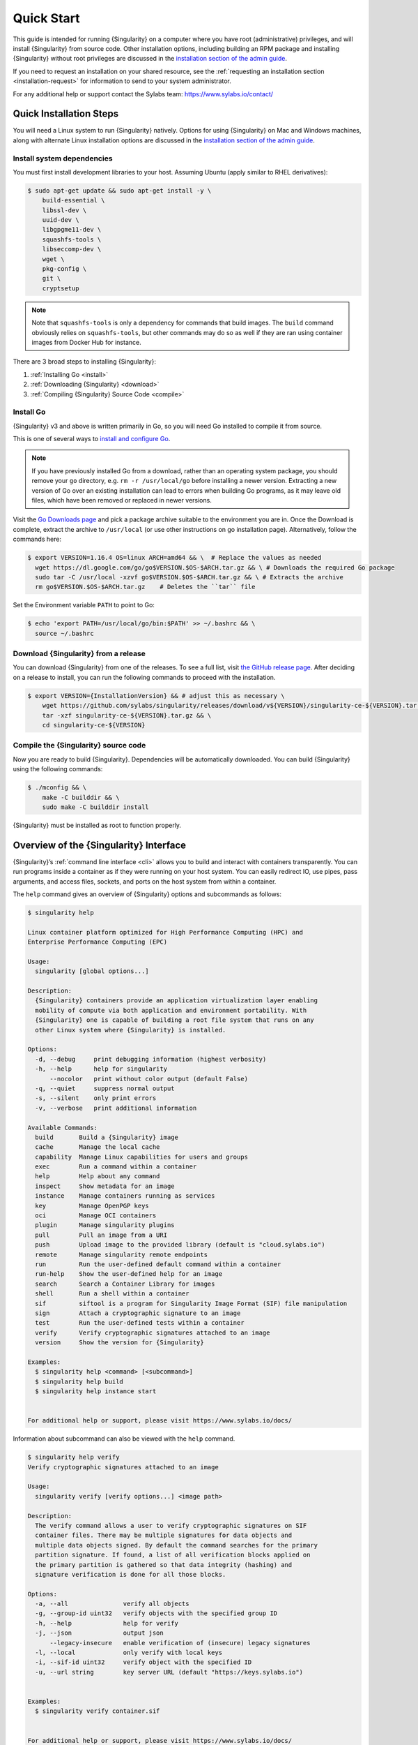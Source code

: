 .. _quick-start:

===========
Quick Start
===========

.. _sec:quickstart:

This guide is intended for running {Singularity} on a computer where you
have root (administrative) privileges, and will install {Singularity}
from source code. Other installation options, including building an
RPM package and installing {Singularity} without root privileges are
discussed in the `installation section of the admin guide
<https://sylabs.io/guides/\{adminversion\}/admin-guide/installation.html>`__.

If you need to request an installation on your shared resource, see the
:ref:`requesting an installation section <installation-request>` for
information to send to your system administrator.

For any additional help or support contact the Sylabs team:
https://www.sylabs.io/contact/


.. _quick-installation:

------------------------
Quick Installation Steps
------------------------

You will need a Linux system to run {Singularity} natively. Options for
using {Singularity} on Mac and Windows machines, along with alternate
Linux installation options are discussed in the `installation section of the
admin guide
<https://sylabs.io/guides/\{adminversion\}/admin-guide/installation.html>`__.

Install system dependencies
===========================

You must first install development libraries to your host. Assuming Ubuntu
(apply similar to RHEL derivatives):

.. code-block:: none

    $ sudo apt-get update && sudo apt-get install -y \
        build-essential \
        libssl-dev \
        uuid-dev \
        libgpgme11-dev \
        squashfs-tools \
        libseccomp-dev \
        wget \
        pkg-config \
        git \
        cryptsetup

.. note::
    Note that ``squashfs-tools`` is only a dependency for commands that build
    images. The ``build`` command obviously relies on ``squashfs-tools``, but
    other commands may do so as well if they are ran using container images
    from Docker Hub for instance.

There are 3 broad steps to installing {Singularity}:

1. :ref:`Installing Go <install>`
2. :ref:`Downloading {Singularity} <download>`
3. :ref:`Compiling {Singularity} Source Code <compile>`

.. _install:

Install Go
==========

{Singularity} v3 and above is written primarily in Go, so you will need Go
installed to compile it from source.

This is one of several ways to `install and configure Go
<https://golang.org/doc/install>`_.

.. note::

   If you have previously installed Go from a download, rather than an
   operating system package, you should remove your ``go`` directory,
   e.g. ``rm -r /usr/local/go`` before installing a newer version.
   Extracting a new version of Go over an existing installation can
   lead to errors when building Go programs, as it may leave old
   files, which have been removed or replaced in newer versions.

Visit the `Go Downloads page <https://golang.org/dl/>`_ and pick a package
archive suitable to the environment you are in. Once the Download is complete,
extract the archive to ``/usr/local`` (or use other instructions on go installation
page). Alternatively, follow the commands here:

.. code-block:: none

    $ export VERSION=1.16.4 OS=linux ARCH=amd64 && \  # Replace the values as needed
      wget https://dl.google.com/go/go$VERSION.$OS-$ARCH.tar.gz && \ # Downloads the required Go package
      sudo tar -C /usr/local -xzvf go$VERSION.$OS-$ARCH.tar.gz && \ # Extracts the archive
      rm go$VERSION.$OS-$ARCH.tar.gz    # Deletes the ``tar`` file

Set the Environment variable ``PATH`` to point to Go:

.. code-block:: none

    $ echo 'export PATH=/usr/local/go/bin:$PATH' >> ~/.bashrc && \
      source ~/.bashrc

.. _download:

Download {Singularity} from a release
=====================================

You can download {Singularity} from one of the releases. To see a full list, visit
`the GitHub release page <https://github.com/sylabs/singularity/releases>`_.
After deciding on a release to install, you can run the following commands to
proceed with the installation.

.. code-block:: none

    $ export VERSION={InstallationVersion} && # adjust this as necessary \
        wget https://github.com/sylabs/singularity/releases/download/v${VERSION}/singularity-ce-${VERSION}.tar.gz && \
        tar -xzf singularity-ce-${VERSION}.tar.gz && \
        cd singularity-ce-${VERSION}

.. _compile:

Compile the {Singularity} source code
=====================================

Now you are ready to build {Singularity}. Dependencies will be automatically
downloaded. You can build {Singularity} using the following commands:

.. code-block:: none

    $ ./mconfig && \
        make -C builddir && \
        sudo make -C builddir install

{Singularity} must be installed as root to function properly.

---------------------------------------
Overview of the {Singularity} Interface
---------------------------------------

{Singularity}’s :ref:`command line interface <cli>` allows you to build
and interact with containers transparently. You can run programs inside a
container as if they were running on your host system. You can easily redirect
IO, use pipes, pass arguments, and access files, sockets, and ports on the host
system from within a container.

The ``help`` command gives an overview of {Singularity} options and subcommands as
follows:

.. code-block:: none

    $ singularity help

    Linux container platform optimized for High Performance Computing (HPC) and
    Enterprise Performance Computing (EPC)

    Usage:
      singularity [global options...]

    Description:
      {Singularity} containers provide an application virtualization layer enabling
      mobility of compute via both application and environment portability. With
      {Singularity} one is capable of building a root file system that runs on any
      other Linux system where {Singularity} is installed.

    Options:
      -d, --debug     print debugging information (highest verbosity)
      -h, --help      help for singularity
          --nocolor   print without color output (default False)
      -q, --quiet     suppress normal output
      -s, --silent    only print errors
      -v, --verbose   print additional information

    Available Commands:
      build       Build a {Singularity} image
      cache       Manage the local cache
      capability  Manage Linux capabilities for users and groups
      exec        Run a command within a container
      help        Help about any command
      inspect     Show metadata for an image
      instance    Manage containers running as services
      key         Manage OpenPGP keys
      oci         Manage OCI containers
      plugin      Manage singularity plugins
      pull        Pull an image from a URI
      push        Upload image to the provided library (default is "cloud.sylabs.io")
      remote      Manage singularity remote endpoints
      run         Run the user-defined default command within a container
      run-help    Show the user-defined help for an image
      search      Search a Container Library for images
      shell       Run a shell within a container
      sif         siftool is a program for Singularity Image Format (SIF) file manipulation
      sign        Attach a cryptographic signature to an image
      test        Run the user-defined tests within a container
      verify      Verify cryptographic signatures attached to an image
      version     Show the version for {Singularity}

    Examples:
      $ singularity help <command> [<subcommand>]
      $ singularity help build
      $ singularity help instance start


    For additional help or support, please visit https://www.sylabs.io/docs/


Information about subcommand can also be viewed with the ``help`` command.

.. code-block:: none

    $ singularity help verify
    Verify cryptographic signatures attached to an image

    Usage:
      singularity verify [verify options...] <image path>

    Description:
      The verify command allows a user to verify cryptographic signatures on SIF 
      container files. There may be multiple signatures for data objects and 
      multiple data objects signed. By default the command searches for the primary 
      partition signature. If found, a list of all verification blocks applied on 
      the primary partition is gathered so that data integrity (hashing) and 
      signature verification is done for all those blocks.

    Options:
      -a, --all               verify all objects
      -g, --group-id uint32   verify objects with the specified group ID
      -h, --help              help for verify
      -j, --json              output json
          --legacy-insecure   enable verification of (insecure) legacy signatures
      -l, --local             only verify with local keys
      -i, --sif-id uint32     verify object with the specified ID
      -u, --url string        key server URL (default "https://keys.sylabs.io")


    Examples:
      $ singularity verify container.sif


    For additional help or support, please visit https://www.sylabs.io/docs/


{Singularity} uses positional syntax (i.e. the order of commands and options
matters). Global options affecting the behavior of all commands follow the main
``singularity`` command. Then sub commands are followed by their options
and arguments.

For example, to pass the ``--debug`` option to the main ``singularity`` command
and run {Singularity} with debugging messages on:

.. code-block:: none

    $ singularity --debug run library://sylabsed/examples/lolcow

To pass the ``--containall`` option to the ``run`` command and run a
{Singularity} image in an isolated manner:

.. code-block:: none

    $ singularity run --containall library://sylabsed/examples/lolcow

{Singularity} 2.4 introduced the concept of command groups. For instance, to list
Linux capabilities for a particular user, you would use the  ``list`` command in
the ``capability`` command group like so:

.. code-block:: none

    $ singularity capability list dave

Container authors might also write help docs specific to a container or for an
internal module called an ``app``. If those help docs exist for a particular
container, you can view them like so.

.. code-block:: none

    $ singularity inspect --helpfile container.sif  # See the container's help, if provided

    $ singularity inspect --helpfile --app=foo foo.sif  # See the help for foo, if provided

-------------------------
Download pre-built images
-------------------------

You can use the ``search`` command to locate groups, collections, and
containers of interest on the `Container Library <https://cloud.sylabs.io/library>`_ .

.. code-block:: none

    singularity search tensorflow
    Found 22 container images for amd64 matching "tensorflow":

	library://ajgreen/default/tensorflow2-gpu-py3-r-jupyter:latest
		Current software: tensorflow2; py3.7; r; jupyterlab1.2.6
		Signed by: 1B8565093D80FA393BC2BD73EA4711C01D881FCB

	library://bensonyang/collection/tensorflow-rdma_v4.sif:latest

	library://dxtr/default/hpc-tensorflow:0.1

	library://emmeff/tensorflow/tensorflow:latest

	library://husi253/default/tensorflow:20.01-tf1-py3-mrcnn-2020.10.07

	library://husi253/default/tensorflow:20.01-tf1-py3-mrcnn-20201014

	library://husi253/default/tensorflow:20.01-tf2-py3-lhx-20201007

	library://irinaespejo/default/tensorflow-gan:sha256.0c1b6026ba2d6989242f418835d76cd02fc4cfc8115682986395a71ef015af18

	library://jon/default/tensorflow:1.12-gpu
		Signed by: D0E30822F7F4B229B1454388597B8AFA69C8EE9F

        ...

You can use the `pull <https://www.sylabs.io/guides/\{version\}/user-guide/cli/singularity_pull.html>`_
and `build <https://www.sylabs.io/guides/\{version\}/user-guide/cli/singularity_build.html>`_
commands to download pre-built images from an external resource like the
`Container Library <https://cloud.sylabs.io/library>`_ or
`Docker Hub <https://hub.docker.com/>`_.

When called on a native {Singularity} image like those provided on the Container Library, ``pull``
simply downloads the image file to your system.

.. code-block:: none

    $ singularity pull library://lolcow

You can also use ``pull`` with the ``docker://`` uri to reference Docker images
served from a registry. In this case ``pull`` does not just download an image
file. Docker images are stored in layers, so ``pull`` must also combine those
layers into a usable {Singularity} file.

.. code-block:: none

    $ singularity pull docker://godlovedc/lolcow

Pulling Docker images reduces reproducibility. If you were to pull a Docker
image today and then wait six months and pull again, you are not guaranteed to
get the same image. If any of the source layers has changed the image will be
altered. If reproducibility is a priority for you, try building your images from
the Container Library.

You can also use the ``build`` command to download pre-built images from an
external resource. When using ``build`` you must specify a name for your
container like so:

.. code-block:: none

    $ singularity build ubuntu.sif library://ubuntu

    $ singularity build lolcow.sif docker://godlovedc/lolcow

Unlike ``pull``, ``build`` will convert your image to the latest {Singularity}
image format after downloading it.
``build`` is like a “Swiss Army knife” for container creation. In addition to
downloading images, you can use ``build`` to create images from other images or
from scratch using a :ref:`definition file <definition-files>`. You can also
use ``build`` to convert an image between the container formats supported by
{Singularity}. To see a comparison of {Singularity} definition file with Dockerfile,
please see: :ref:`this section <sec:deffile-vs-dockerfile>`.

.. _cowimage:

--------------------
Interact with images
--------------------

You can interact with images in several ways, each of which can accept image URIs
in addition to a local image path.

For demonstration, we will use a ``lolcow_latest.sif`` image that can be pulled
from the Container Library:

.. code-block:: none

    $ singularity pull library://sylabsed/examples/lolcow

Shell
=====

The `shell <https://www.sylabs.io/guides/\{version\}/user-guide/cli/singularity_shell.html>`_
command allows you to spawn a new shell within your container and interact with
it as though it were a small virtual machine.

.. code-block:: none

    $ singularity shell lolcow_latest.sif

    {Singularity} lolcow_latest.sif:~>


The change in prompt indicates that you have entered the container (though you
should not rely on that to determine whether you are in container or not).

Once inside of a {Singularity} container, you are the same user as you are on the
host system.

.. code-block:: none

    {Singularity} lolcow_latest.sif:~> whoami
    david

    {Singularity} lolcow_latest.sif:~> id
    uid=1000(david) gid=1000(david) groups=1000(david),4(adm),24(cdrom),27(sudo),30(dip),46(plugdev),116(lpadmin),126(sambashare)

``shell`` also works with the ``library://``, ``docker://``, and ``shub://``
URIs. This creates an ephemeral container that disappears when the shell is
exited.

.. code-block:: none

    $ singularity shell library://sylabsed/examples/lolcow

Executing Commands
==================

The `exec <https://www.sylabs.io/guides/\{version\}/user-guide/cli/singularity_exec.html>`_
command allows you to execute a custom command within a container by specifying
the image file. For instance, to execute the ``cowsay`` program within the
``lolcow_latest.sif`` container:

.. code-block:: none

    $ singularity exec lolcow_latest.sif cowsay moo
     _____
    < moo >
     -----
            \   ^__^
             \  (oo)\_______
                (__)\       )\/\
                    ||----w |
                    ||     ||

``exec`` also works with the ``library://``, ``docker://``, and ``shub://``
URIs. This creates an ephemeral container that executes a command and
disappears.

.. code-block:: none

    $ singularity exec library://sylabsed/examples/lolcow cowsay "Fresh from the library!"
     _________________________
    < Fresh from the library! >
     -------------------------
            \   ^__^
             \  (oo)\_______
                (__)\       )\/\
                    ||----w |
                    ||     ||

.. _runcontainer:

Running a container
===================

{Singularity} containers contain :ref:`runscripts <runscript>`. These are user
defined scripts that define the actions a container should perform when someone
runs it. The runscript can be triggered with the `run <https://www.sylabs.io/guides/\{version\}/user-guide/cli/singularity_run.html>`_
command, or simply by calling the container as though it were an executable.

.. code-block:: none

    $ singularity run lolcow_latest.sif
     _____________________________________
    / You have been selected for a secret \
    \ mission.                            /
     -------------------------------------
            \   ^__^
             \  (oo)\_______
                (__)\       )\/\
                    ||----w |
                    ||     ||

    $ ./lolcow_latest.sif
     ____________________________________
    / Q: What is orange and goes "click, \
    \ click?" A: A ball point carrot.    /
     ------------------------------------
            \   ^__^
             \  (oo)\_______
                (__)\       )\/\
                    ||----w |
                    ||     ||


``run`` also works with the ``library://``, ``docker://``, and ``shub://`` URIs.
This creates an ephemeral container that runs and then disappears.

.. code-block:: none

    $ singularity run library://sylabsed/examples/lolcow
     ____________________________________
    / Is that really YOU that is reading \
    \ this?                              /
     ------------------------------------
            \   ^__^
             \  (oo)\_______
                (__)\       )\/\
                    ||----w |
                    ||     ||

-------------------
Working with Files
-------------------

Files on the host are reachable from within the container.

.. code-block:: none

    $ echo "Hello from inside the container" > $HOME/hostfile.txt

    $ singularity exec lolcow_latest.sif cat $HOME/hostfile.txt

    Hello from inside the container

This example works because ``hostfile.txt`` exists in the user’s home directory.
By default {Singularity} bind mounts ``/home/$USER``, ``/tmp``, and ``$PWD`` into
your container at runtime.

You can specify additional directories to bind mount into your container with
the ``--bind`` option. In this example, the ``data`` directory on the host
system is bind mounted to the ``/mnt`` directory inside the container.

.. code-block:: none

    $ echo "Drink milk (and never eat hamburgers)." > /data/cow_advice.txt

    $ singularity exec --bind /data:/mnt lolcow_latest.sif cat /mnt/cow_advice.txt
    Drink milk (and never eat hamburgers).

Pipes and redirects also work with {Singularity} commands just like they do with
normal Linux commands.

.. code-block:: none

    $ cat /data/cow_advice.txt | singularity exec lolcow_latest.sif cowsay
     ________________________________________
    < Drink milk (and never eat hamburgers). >
     ----------------------------------------
            \   ^__^
             \  (oo)\_______
                (__)\       )\/\
                    ||----w |
                    ||     ||

.. _build-images-from-scratch:

-------------------------
Build images from scratch
-------------------------

.. _sec:buildimagesfromscratch:

{Singularity} v3.0 and above produces immutable images in the Singularity Image File (SIF)
format. This ensures reproducible and verifiable images and allows for many
extra benefits such as the ability to sign and verify your containers.

However, during testing and debugging you may want an image format that is
writable. This way you can ``shell`` into the image and install software and
dependencies until you are satisfied that your container will fulfill your
needs. For these scenarios, {Singularity} also supports the ``sandbox`` format
(which is really just a directory).

Sandbox Directories
===================

To build into a ``sandbox`` (container in a directory) use the
``build --sandbox`` command and option:

.. code-block:: none

    $ sudo singularity build --sandbox ubuntu/ library://ubuntu

This command creates a directory called ``ubuntu/`` with an entire Ubuntu
Operating System and some {Singularity} metadata in your current working
directory.

You can use commands like ``shell``, ``exec`` , and ``run`` with this directory
just as you would with a {Singularity} image. If you pass the ``--writable``
option when you use your container you can also write files within the sandbox
directory (provided you have the permissions to do so).

.. code-block:: none

    $ sudo singularity exec --writable ubuntu touch /foo

    $ singularity exec ubuntu/ ls /foo
    /foo

Converting images from one format to another
============================================

The ``build`` command allows you to build a container from an existing
container. This means that you can use it to convert a container from one format
to another. For instance, if you have already created a sandbox (directory) and
want to convert it to the default immutable image format (squashfs) you can do
so:

.. code-block:: none

    $ singularity build new-sif sandbox

Doing so may break reproducibility if you have altered your sandbox outside of
the context of a definition file, so you are advised to exercise care.

{Singularity} Definition Files
==============================

For a reproducible, verifiable and production-quality container you should
build a SIF file using a {Singularity} definition file. This also makes it easy to
add files, environment variables, and install custom software, and still start
from your base of choice (e.g., the Container Library).

A definition file has a header and a body. The header determines the base
container to begin with, and the body is further divided into sections that
perform things like software installation, environment setup, and copying files
into the container from host system, etc.

Here is an example of a definition file:

.. code-block:: singularity

    BootStrap: library
    From: ubuntu:16.04

    %post
        apt-get -y update
        apt-get -y install fortune cowsay lolcat

    %environment
        export LC_ALL=C
        export PATH=/usr/games:$PATH

    %runscript
        fortune | cowsay | lolcat

    %labels
        Author GodloveD


To build a container from this definition file (assuming it is a file
named lolcow.def), you would call build like so:

.. code-block:: none

    $ sudo singularity build lolcow.sif lolcow.def

In this example, the header tells {Singularity} to use a base Ubuntu 16.04 image
from the Container Library.

- The ``%post`` section executes within the container at build time after the base OS has been installed. The ``%post`` section is therefore the place to perform installations of new applications.

- The ``%environment`` section defines some environment variables that will be available to the container at runtime.

- The ``%runscript`` section defines actions for the container to take when it is executed.

- And finally, the ``%labels`` section allows for custom metadata to be added to the container.

This is a very small example of the things that you can do with a :ref:`definition file <definition-files>`.
In addition to building a container from the Container Library, you can start
with base images from Docker Hub and use images directly from official
repositories such as Ubuntu, Debian, CentOS, Arch, and BusyBox.  You can also
use an existing container on your host system as a base.

If you want to build {Singularity} images but you don't have administrative (root)
access on your build system, you can build images using the `Remote Builder <https://cloud.sylabs.io/builder>`_.

This quickstart document just scratches the surface of all of the things you can
do with {Singularity}!

If you need additional help or support, contact the Sylabs team:
https://www.sylabs.io/contact/


.. _installation-request:

{Singularity} on a shared resource
----------------------------------

Perhaps you are a user who wants a few talking points and background to share
with your administrator.  Or maybe you are an administrator who needs to decide
whether to install {Singularity}.

This document, and the accompanying administrator documentation provides answers
to many common questions.

If you need to request an installation you may decide to draft a message similar
to this:

.. code-block:: none

    Dear shared resource administrator,

    We are interested in having {Singularity} (https://www.sylabs.io/docs/)
    installed on our shared resource. {Singularity} containers will allow us to
    build encapsulated environments, meaning that our work is reproducible and
    we are empowered to choose all dependencies including libraries, operating
    system, and custom software. {Singularity} is already in use on many of the
    top HPC centers around the world. Examples include:

        Texas Advanced Computing Center
        GSI Helmholtz Center for Heavy Ion Research
        Oak Ridge Leadership Computing Facility
        Purdue University
        National Institutes of Health HPC
        UFIT Research Computing at the University of Florida
        San Diego Supercomputing Center
        Lawrence Berkeley National Laboratory
        University of Chicago
        McGill HPC Centre/Calcul Québec
        Barcelona Supercomputing Center
        Sandia National Lab
        Argonne National Lab

    Importantly, it has a vibrant team of developers, scientists, and HPC
    administrators that invest heavily in the security and development of the
    software, and are quick to respond to the needs of the community. To help
    learn more about {Singularity}, I thought these items might be of interest:

        - Security: A discussion of security concerns is discussed at
        https://www.sylabs.io/guides/{adminversion}/admin-guide/admin_quickstart.html

        - Installation:
        https://www.sylabs.io/guides/{adminversion}/admin-guide/installation.html

    If you have questions about any of the above, you can contact the open
    source list (https://groups.google.com/g/singularity-ce), join the open
    source slack channel (singularityce.slack.com), or contact the organization
    that supports {Singularity} directly (sylabs.io/contact). I can do my best
    to facilitate this interaction if help is needed.

    Thank you kindly for considering this request!

    Best,

    User
